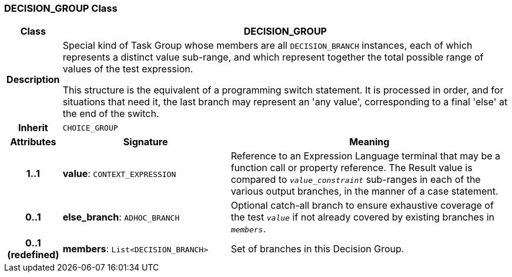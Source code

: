=== DECISION_GROUP Class

[cols="^1,3,5"]
|===
h|*Class*
2+^h|*DECISION_GROUP*

h|*Description*
2+a|Special kind of Task Group whose members are all `DECISION_BRANCH` instances, each of which represents a distinct value sub-range, and which represent together the total possible range of values of the test expression.

This structure is the equivalent of a programming switch statement. It is processed in order, and for situations that need it, the last branch may represent an 'any value', corresponding to a final 'else' at the end of the switch.

h|*Inherit*
2+|`CHOICE_GROUP`

h|*Attributes*
^h|*Signature*
^h|*Meaning*

h|*1..1*
|*value*: `CONTEXT_EXPRESSION`
a|Reference to an Expression Language terminal that may be a function call or property reference. The Result value is compared to `_value_constraint_` sub-ranges in each of the various output branches, in the manner of a case statement.

h|*0..1*
|*else_branch*: `ADHOC_BRANCH`
a|Optional catch-all branch to ensure exhaustive coverage of the test `_value_` if not already covered by existing branches in `_members_`.

h|*0..1 +
(redefined)*
|*members*: `List<DECISION_BRANCH>`
a|Set of branches in this Decision Group.
|===
